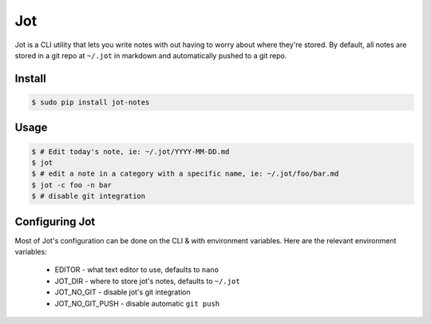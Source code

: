 Jot
===
Jot is a CLI utility that lets you write notes with out having to worry about
where they're stored. By default, all notes are stored in a git repo at
``~/.jot`` in markdown and automatically pushed to a git repo.


Install
-------

.. code :: shell

    $ sudo pip install jot-notes

Usage
-----

.. code :: shell

    $ # Edit today's note, ie: ~/.jot/YYYY-MM-DD.md
    $ jot
    $ # edit a note in a category with a specific name, ie: ~/.jot/foo/bar.md
    $ jot -c foo -n bar
    $ # disable git integration


Configuring Jot
---------------
Most of Jot's configuration can be done on the CLI & with environment
variables. Here are the relevant environment variables:
 * EDITOR - what text editor to use, defaults to ``nano``
 * JOT_DIR - where to store jot's notes, defaults to ``~/.jot``
 * JOT_NO_GIT - disable jot's git integration
 * JOT_NO_GIT_PUSH - disable automatic ``git push``




